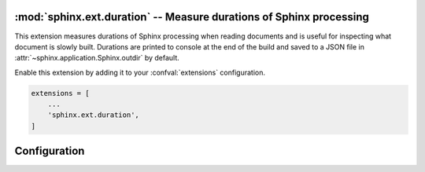 :mod:`sphinx.ext.duration` -- Measure durations of Sphinx processing
====================================================================

.. module:: sphinx.ext.duration
   :synopsis: Measure durations of Sphinx processing

.. versionadded:: 2.4

This extension measures durations of Sphinx processing when reading
documents and is useful for inspecting what document is slowly built.
Durations are printed to console at the end of the build and saved
to a JSON file in :attr:`~sphinx.application.Sphinx.outdir` by default.

Enable this extension by adding it to your :confval:`extensions`
configuration.

.. code-block:: python

    extensions = [
        ...
        'sphinx.ext.duration',
    ]

Configuration
=============

.. confval:: duration_print_slowest
   :type: :code-py:`bool`
   :default: :code-py:`True`

   Show the slowest durations in the build summary. The durations
   are sorted in order from slow to fast. This prints up to
   :confval:`duration_n_slowest` durations to the console, e.g.:

   .. code-block:: shell

      ====================== slowest 5 reading durations =======================
      0.012s toctree
      0.011s admonitions
      0.011s refs
      0.006s docfields
      0.005s figure

   .. versionadded:: 8.3

.. confval:: duration_n_slowest
   :type: :code-py:`int`
   :default: :code-py:`5`

   Maximum number of slowest durations to show in the build summary
   when :confval:`duration_print_slowest` is enabled. Only the ``5``
   slowest durations are shown by default. Set this to ``0`` to show
   all durations.

   .. versionadded:: 8.3

.. confval:: duration_print_total
   :type: :code-py:`bool`
   :default: :code-py:`True`

   Show the total reading duration in the build summary, e.g.:

   .. code-block:: shell

      ====================== total reading duration ==========================
      Total time reading 31 files:

      minutes:        0
      seconds:        3
      milliseconds: 142

   .. versionadded:: 8.3

.. confval:: duration_write_json
   :type: :code-py:`str | bool`
   :default: :code-py:`'sphinx_reading_durations.json'`

   Write all reading durations to a JSON file in :attr:`~sphinx.application.Sphinx.outdir`.
   The file contents are dict-like and contain the document file paths
   (relative to :attr:`~sphinx.application.Sphinx.outdir`) as keys
   and reading durations in seconds as values. Set this value to an
   empty string or ``False`` to disable writing the file, or set it
   to a relative path to customize it.

   This may be useful for testing and setting a limit on reading times.

   .. versionadded:: 8.3
